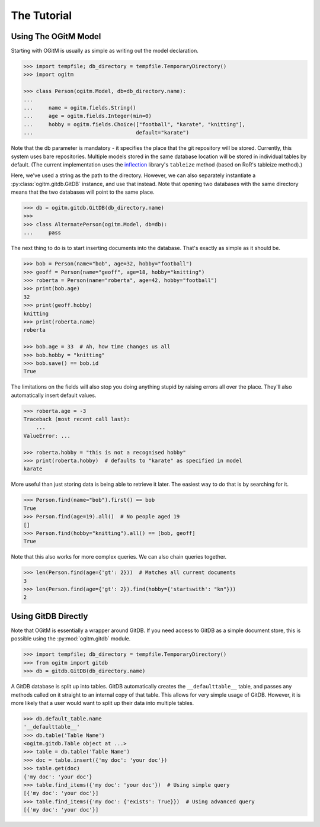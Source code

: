 The Tutorial
============

Using The OGitM Model
---------------------

Starting with OGitM is usually as simple as writing out the model declaration.

.. code-block:: python3

    >>> import tempfile; db_directory = tempfile.TemporaryDirectory()
    >>> import ogitm

    >>> class Person(ogitm.Model, db=db_directory.name):
    ...
    ...     name = ogitm.fields.String()
    ...     age = ogitm.fields.Integer(min=0)
    ...     hobby = ogitm.fields.Choice(["football", "karate", "knitting"],
    ...                                 default="karate")

Note that the db parameter is mandatory - it specifies the place that the git
repository will be stored.  Currently, this system uses bare repositories.
Multiple models stored in the same database location will be stored in
individual tables by default.  (The current implementation uses the
inflection_ library's ``tableize`` method (based on RoR's tableize method).)

.. _inflection: http://inflection.readthedocs.org/en/latest/index.html#inflection.titleize

Here, we've used a string as the path to the directory.  However, we can also
separately instantiate a :py:class:`ogitm.gitdb.GitDB` instance, and use that
instead.  Note that opening two databases with the same directory means that
the two databases will point to the same place.

.. code-block:: python3

    >>> db = ogitm.gitdb.GitDB(db_directory.name)
    >>>
    >>> class AlternatePerson(ogitm.Model, db=db):
    ...     pass

The next thing to do is to start inserting documents into the database.  That's
exactly as simple as it should be.

.. code-block:: python3

    >>> bob = Person(name="bob", age=32, hobby="football")
    >>> geoff = Person(name="geoff", age=18, hobby="knitting")
    >>> roberta = Person(name="roberta", age=42, hobby="football")
    >>> print(bob.age)
    32
    >>> print(geoff.hobby)
    knitting
    >>> print(roberta.name)
    roberta

    >>> bob.age = 33  # Ah, how time changes us all
    >>> bob.hobby = "knitting"
    >>> bob.save() == bob.id
    True

The limitations on the fields will also stop you doing anything stupid by
raising errors all over the place.  They'll also automatically insert default
values.

.. code-block:: python3

    >>> roberta.age = -3
    Traceback (most recent call last):
        ...
    ValueError: ...

    >>> roberta.hobby = "this is not a recognised hobby"
    >>> print(roberta.hobby)  # defaults to "karate" as specified in model
    karate

More useful than just storing data is being able to retrieve it later.  The
easiest way to do that is by searching for it.

.. code-block:: python3

    >>> Person.find(name="bob").first() == bob
    True
    >>> Person.find(age=19).all()  # No people aged 19
    []
    >>> Person.find(hobby="knitting").all() == [bob, geoff]
    True

Note that this also works for more complex queries.  We can also chain queries
together.

.. code-block:: python3

    >>> len(Person.find(age={'gt': 2}))  # Matches all current documents
    3
    >>> len(Person.find(age={'gt': 2}).find(hobby={'startswith': "kn"}))
    2


Using GitDB Directly
--------------------

Note that OGitM is essentially a wrapper around GitDB.  If you need access to
GitDB as a simple document store, this is possible using the
:py:mod:`ogitm.gitdb` module.

.. code-block:: python3

    >>> import tempfile; db_directory = tempfile.TemporaryDirectory()
    >>> from ogitm import gitdb
    >>> db = gitdb.GitDB(db_directory.name)

A GitDB database is split up into tables.  GitDB automatically creates the
``__defaulttable__`` table, and passes any methods called on it straight to
an internal copy of that table.  This allows for very simple usage of GitDB.
However, it is more likely that a user would want to split up their data into
multiple tables.

.. code-block:: python3

    >>> db.default_table.name
    '__defaulttable__'
    >>> db.table('Table Name')
    <ogitm.gitdb.Table object at ...>
    >>> table = db.table('Table Name')
    >>> doc = table.insert({'my doc': 'your doc'})
    >>> table.get(doc)
    {'my doc': 'your doc'}
    >>> table.find_items({'my doc': 'your doc'})  # Using simple query
    [{'my doc': 'your doc'}]
    >>> table.find_items({'my doc': {'exists': True}})  # Using advanced query
    [{'my doc': 'your doc'}]
